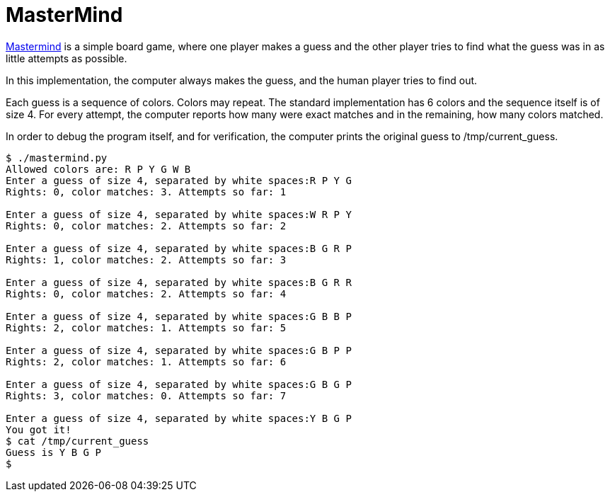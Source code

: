 MasterMind
==========

https://en.wikipedia.org/wiki/Mastermind_(board_game)[Mastermind] is
a simple board game, where one player makes a guess and the other
player tries to find what the guess was in as little attempts as
possible.

In this implementation, the computer always makes the guess, and the
human player tries to find out.

Each guess is a sequence of colors. Colors may repeat. The standard
implementation has 6 colors and the sequence itself is of size 4.
For every attempt, the computer reports how many were exact matches
and in the remaining, how many colors matched.

In order to debug the program itself, and for verification, the
computer prints the original guess to /tmp/current_guess.

----
$ ./mastermind.py
Allowed colors are: R P Y G W B
Enter a guess of size 4, separated by white spaces:R P Y G
Rights: 0, color matches: 3. Attempts so far: 1

Enter a guess of size 4, separated by white spaces:W R P Y
Rights: 0, color matches: 2. Attempts so far: 2

Enter a guess of size 4, separated by white spaces:B G R P
Rights: 1, color matches: 2. Attempts so far: 3

Enter a guess of size 4, separated by white spaces:B G R R
Rights: 0, color matches: 2. Attempts so far: 4

Enter a guess of size 4, separated by white spaces:G B B P
Rights: 2, color matches: 1. Attempts so far: 5

Enter a guess of size 4, separated by white spaces:G B P P
Rights: 2, color matches: 1. Attempts so far: 6

Enter a guess of size 4, separated by white spaces:G B G P
Rights: 3, color matches: 0. Attempts so far: 7

Enter a guess of size 4, separated by white spaces:Y B G P
You got it!
$ cat /tmp/current_guess
Guess is Y B G P
$
----

